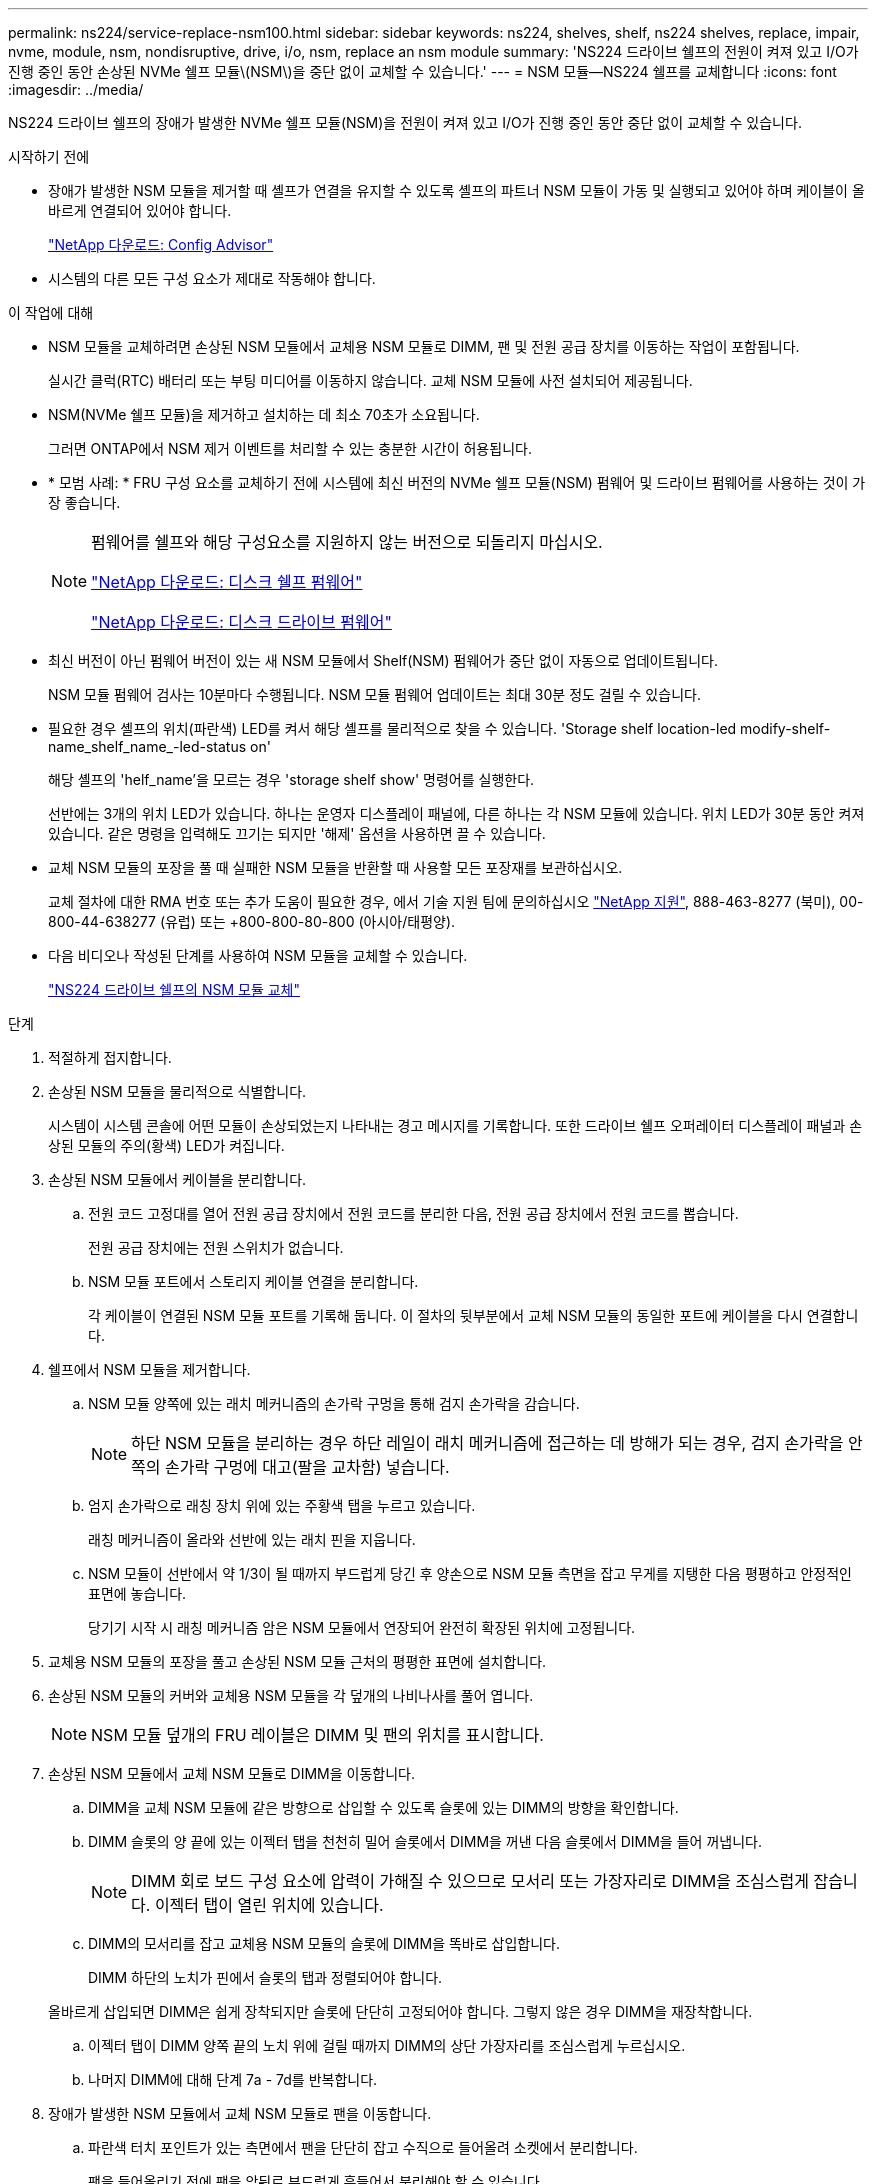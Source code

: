---
permalink: ns224/service-replace-nsm100.html 
sidebar: sidebar 
keywords: ns224, shelves, shelf, ns224 shelves, replace, impair, nvme, module, nsm, nondisruptive, drive, i/o, nsm, replace an nsm module 
summary: 'NS224 드라이브 쉘프의 전원이 켜져 있고 I/O가 진행 중인 동안 손상된 NVMe 쉘프 모듈\(NSM\)을 중단 없이 교체할 수 있습니다.' 
---
= NSM 모듈—NS224 쉘프를 교체합니다
:icons: font
:imagesdir: ../media/


[role="lead"]
NS224 드라이브 쉘프의 장애가 발생한 NVMe 쉘프 모듈(NSM)을 전원이 켜져 있고 I/O가 진행 중인 동안 중단 없이 교체할 수 있습니다.

.시작하기 전에
* 장애가 발생한 NSM 모듈을 제거할 때 셸프가 연결을 유지할 수 있도록 셸프의 파트너 NSM 모듈이 가동 및 실행되고 있어야 하며 케이블이 올바르게 연결되어 있어야 합니다.
+
https://mysupport.netapp.com/site/tools/tool-eula/activeiq-configadvisor["NetApp 다운로드: Config Advisor"^]

* 시스템의 다른 모든 구성 요소가 제대로 작동해야 합니다.


.이 작업에 대해
* NSM 모듈을 교체하려면 손상된 NSM 모듈에서 교체용 NSM 모듈로 DIMM, 팬 및 전원 공급 장치를 이동하는 작업이 포함됩니다.
+
실시간 클럭(RTC) 배터리 또는 부팅 미디어를 이동하지 않습니다. 교체 NSM 모듈에 사전 설치되어 제공됩니다.

* NSM(NVMe 쉘프 모듈)을 제거하고 설치하는 데 최소 70초가 소요됩니다.
+
그러면 ONTAP에서 NSM 제거 이벤트를 처리할 수 있는 충분한 시간이 허용됩니다.

* * 모범 사례: * FRU 구성 요소를 교체하기 전에 시스템에 최신 버전의 NVMe 쉘프 모듈(NSM) 펌웨어 및 드라이브 펌웨어를 사용하는 것이 가장 좋습니다.
+
[NOTE]
====
펌웨어를 쉘프와 해당 구성요소를 지원하지 않는 버전으로 되돌리지 마십시오.

https://mysupport.netapp.com/site/downloads/firmware/disk-shelf-firmware["NetApp 다운로드: 디스크 쉘프 펌웨어"^]

https://mysupport.netapp.com/site/downloads/firmware/disk-drive-firmware["NetApp 다운로드: 디스크 드라이브 펌웨어"^]

====
* 최신 버전이 아닌 펌웨어 버전이 있는 새 NSM 모듈에서 Shelf(NSM) 펌웨어가 중단 없이 자동으로 업데이트됩니다.
+
NSM 모듈 펌웨어 검사는 10분마다 수행됩니다. NSM 모듈 펌웨어 업데이트는 최대 30분 정도 걸릴 수 있습니다.

* 필요한 경우 셸프의 위치(파란색) LED를 켜서 해당 셸프를 물리적으로 찾을 수 있습니다. 'Storage shelf location-led modify-shelf-name_shelf_name_-led-status on'
+
해당 셸프의 'helf_name'을 모르는 경우 'storage shelf show' 명령어를 실행한다.

+
선반에는 3개의 위치 LED가 있습니다. 하나는 운영자 디스플레이 패널에, 다른 하나는 각 NSM 모듈에 있습니다. 위치 LED가 30분 동안 켜져 있습니다. 같은 명령을 입력해도 끄기는 되지만 '해제' 옵션을 사용하면 끌 수 있습니다.

* 교체 NSM 모듈의 포장을 풀 때 실패한 NSM 모듈을 반환할 때 사용할 모든 포장재를 보관하십시오.
+
교체 절차에 대한 RMA 번호 또는 추가 도움이 필요한 경우, 에서 기술 지원 팀에 문의하십시오 https://mysupport.netapp.com/site/global/dashboard["NetApp 지원"^], 888-463-8277 (북미), 00-800-44-638277 (유럽) 또는 +800-800-80-800 (아시아/태평양).

* 다음 비디오나 작성된 단계를 사용하여 NSM 모듈을 교체할 수 있습니다.
+
https://netapp.hosted.panopto.com/Panopto/Pages/embed.aspx?id=f57693b3-b164-4014-a827-aa86002f4b34["NS224 드라이브 쉘프의 NSM 모듈 교체"^]



.단계
. 적절하게 접지합니다.
. 손상된 NSM 모듈을 물리적으로 식별합니다.
+
시스템이 시스템 콘솔에 어떤 모듈이 손상되었는지 나타내는 경고 메시지를 기록합니다. 또한 드라이브 쉘프 오퍼레이터 디스플레이 패널과 손상된 모듈의 주의(황색) LED가 켜집니다.

. 손상된 NSM 모듈에서 케이블을 분리합니다.
+
.. 전원 코드 고정대를 열어 전원 공급 장치에서 전원 코드를 분리한 다음, 전원 공급 장치에서 전원 코드를 뽑습니다.
+
전원 공급 장치에는 전원 스위치가 없습니다.

.. NSM 모듈 포트에서 스토리지 케이블 연결을 분리합니다.
+
각 케이블이 연결된 NSM 모듈 포트를 기록해 둡니다. 이 절차의 뒷부분에서 교체 NSM 모듈의 동일한 포트에 케이블을 다시 연결합니다.



. 쉘프에서 NSM 모듈을 제거합니다.
+
.. NSM 모듈 양쪽에 있는 래치 메커니즘의 손가락 구멍을 통해 검지 손가락을 감습니다.
+

NOTE: 하단 NSM 모듈을 분리하는 경우 하단 레일이 래치 메커니즘에 접근하는 데 방해가 되는 경우, 검지 손가락을 안쪽의 손가락 구멍에 대고(팔을 교차함) 넣습니다.

.. 엄지 손가락으로 래칭 장치 위에 있는 주황색 탭을 누르고 있습니다.
+
래칭 메커니즘이 올라와 선반에 있는 래치 핀을 지웁니다.

.. NSM 모듈이 선반에서 약 1/3이 될 때까지 부드럽게 당긴 후 양손으로 NSM 모듈 측면을 잡고 무게를 지탱한 다음 평평하고 안정적인 표면에 놓습니다.
+
당기기 시작 시 래칭 메커니즘 암은 NSM 모듈에서 연장되어 완전히 확장된 위치에 고정됩니다.



. 교체용 NSM 모듈의 포장을 풀고 손상된 NSM 모듈 근처의 평평한 표면에 설치합니다.
. 손상된 NSM 모듈의 커버와 교체용 NSM 모듈을 각 덮개의 나비나사를 풀어 엽니다.
+

NOTE: NSM 모듈 덮개의 FRU 레이블은 DIMM 및 팬의 위치를 표시합니다.

. 손상된 NSM 모듈에서 교체 NSM 모듈로 DIMM을 이동합니다.
+
.. DIMM을 교체 NSM 모듈에 같은 방향으로 삽입할 수 있도록 슬롯에 있는 DIMM의 방향을 확인합니다.
.. DIMM 슬롯의 양 끝에 있는 이젝터 탭을 천천히 밀어 슬롯에서 DIMM을 꺼낸 다음 슬롯에서 DIMM을 들어 꺼냅니다.
+

NOTE: DIMM 회로 보드 구성 요소에 압력이 가해질 수 있으므로 모서리 또는 가장자리로 DIMM을 조심스럽게 잡습니다. 이젝터 탭이 열린 위치에 있습니다.

.. DIMM의 모서리를 잡고 교체용 NSM 모듈의 슬롯에 DIMM을 똑바로 삽입합니다.
+
DIMM 하단의 노치가 핀에서 슬롯의 탭과 정렬되어야 합니다.

+
올바르게 삽입되면 DIMM은 쉽게 장착되지만 슬롯에 단단히 고정되어야 합니다. 그렇지 않은 경우 DIMM을 재장착합니다.

.. 이젝터 탭이 DIMM 양쪽 끝의 노치 위에 걸릴 때까지 DIMM의 상단 가장자리를 조심스럽게 누르십시오.
.. 나머지 DIMM에 대해 단계 7a - 7d를 반복합니다.


. 장애가 발생한 NSM 모듈에서 교체 NSM 모듈로 팬을 이동합니다.
+
.. 파란색 터치 포인트가 있는 측면에서 팬을 단단히 잡고 수직으로 들어올려 소켓에서 분리합니다.
+
팬을 들어올리기 전에 팬을 앞뒤로 부드럽게 흔들어서 분리해야 할 수 있습니다.

.. 팬을 교체용 NSM 모듈의 가이드에 맞춘 다음 팬 모듈 커넥터가 소켓에 완전히 장착될 때까지 아래로 누릅니다.
.. 나머지 팬에 대해 하위 단계 8a 및 8b를 반복합니다.


. 각 NSM 모듈의 덮개를 닫고 각 나비나사를 조입니다.
. 손상된 NSM 모듈에서 교체 NSM 모듈로 전원 공급 장치를 이동합니다.
+
.. 캠 핸들을 열림(수평) 위치로 돌린 다음 잡습니다.
.. 엄지 손가락으로 파란색 탭을 눌러 잠금 장치를 해제합니다.
.. 다른 손으로 무게를 지탱하면서 NSM 모듈에서 전원 공급 장치를 꺼냅니다.
.. 양손으로 전원 공급 장치의 가장자리를 교체용 NSM 모듈의 입구에 맞춘 후 지지하십시오.
.. 잠금 장치가 딸깍 소리를 내며 제자리에 고정될 때까지 전원 공급 장치를 NSM 모듈에 부드럽게 밀어 넣습니다.
+

NOTE: 과도한 힘을 가하지 마십시오. 또는 내부 커넥터가 손상될 수 있습니다.

.. 캠 핸들을 닫힘 위치로 돌립니다.


. 교체 NSM 모듈을 쉘프에 삽입합니다.
+
.. 래칭 메커니즘 암이 완전히 확장된 위치에 잠겨 있는지 확인하십시오.
.. NSM 모듈의 무게가 셸프에서 완전히 지지될 때까지 양손으로 NSM 모듈을 선반에 부드럽게 밀어 넣습니다.
.. NSM 모듈을 선반에 밀어 넣어 멈출 때까지 기다립니다(선반 후면에서 약 2.5cm).
+
NSM 모듈을 밀어 넣을 수 있도록 각 핑거 루프(래칭 메커니즘 암)의 전면에 있는 주황색 탭에 엄지 손가락을 올려 놓을 수 있습니다.

.. NSM 모듈 양쪽에 있는 래치 메커니즘의 손가락 구멍을 통해 검지 손가락을 감습니다.
+

NOTE: 하단 NSM 모듈을 삽입하는 경우 하단 레일이 래치 메커니즘에 접근하는 데 방해가 되는 경우, 검지 손가락을 안쪽의 손가락 구멍을 통해(팔을 교차함) 넣습니다.

.. 엄지 손가락으로 래칭 장치 위에 있는 주황색 탭을 누르고 있습니다.
.. 걸쇠가 정지 상태에서 걸리도록 앞으로 부드럽게 밉니다.
.. 래칭 메커니즘의 상단과 엄지 손가락을 분리한 다음 래칭 메커니즘이 제자리에 고정될 때까지 계속 밉니다.
+
NSM 모듈은 셸프에 완전히 삽입되어 셸프의 모서리와 같은 높이가 되어야 합니다.



. NSM 모듈에 케이블을 다시 연결합니다.
+
.. 동일한 NSM 모듈 포트 2개에 스토리지 케이블을 다시 연결합니다.
+
케이블은 커넥터 당김 탭이 위를 향하도록 삽입됩니다. 케이블이 올바르게 삽입되면 딸깍 소리가 나면서 제자리에 고정됩니다.

.. 전원 코드를 전원 공급 장치에 다시 연결한 다음 전원 코드 고정 장치로 전원 코드를 고정합니다.
+
올바르게 작동하면 전원 공급 장치의 이중 LED가 녹색으로 켜집니다.

+
또한 두 NSM 모듈 포트 LNK(녹색) LED가 모두 켜집니다. LNK LED가 켜지지 않으면 케이블을 다시 연결합니다.



. 선반 작동 디스플레이 패널의 주의(황색) LED가 더 이상 켜지지 않는지 확인합니다.
+
NSM 모듈이 재부팅되면 운영자 디스플레이 패널 주의 LED가 꺼집니다. 이 작업은 3~5분 정도 걸릴 수 있습니다.

. Active IQ Config Advisor를 실행하여 NSM 모듈의 케이블이 올바르게 연결되었는지 확인합니다.
+
케이블 연결 오류가 발생하면 제공된 수정 조치를 따르십시오.

+
https://mysupport.netapp.com/site/tools/tool-eula/activeiq-configadvisor["NetApp 다운로드: Config Advisor"^]


